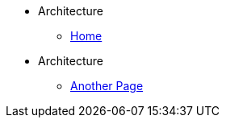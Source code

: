 *  Architecture
** xref:ROOT:index.adoc[Home]
*  Architecture
** xref:ROOT:another-page.adoc[Another Page]
